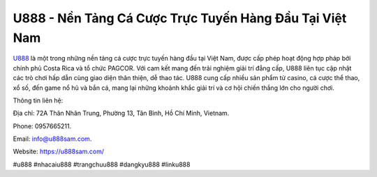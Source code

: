U888 - Nền Tảng Cá Cược Trực Tuyến Hàng Đầu Tại Việt Nam
===================================

`U888 <https://u888sam.com/>`_ là một trong những nền tảng cá cược trực tuyến hàng đầu tại Việt Nam, được cấp phép hoạt động hợp pháp bởi chính phủ Costa Rica và tổ chức PAGCOR. Với cam kết mang đến trải nghiệm giải trí đẳng cấp, U888 liên tục cập nhật các trò chơi hấp dẫn cùng giao diện thân thiện, dễ thao tác. U888 cung cấp nhiều sản phẩm từ casino, cá cược thể thao, xổ số, đến game nổ hũ và bắn cá, mang lại những khoảnh khắc giải trí và cơ hội chiến thắng lớn cho người chơi.

Thông tin liên hệ: 

Địa chỉ: 72A Thân Nhân Trung, Phường 13, Tân Bình, Hồ Chí Minh, Vietnam. 

Phone: 0957665211. 

Email: info@u888sam.com. 

Website: https://u888sam.com/ 

#u888 #nhacaiu888 #trangchuu888 #dangkyu888 #linku888
